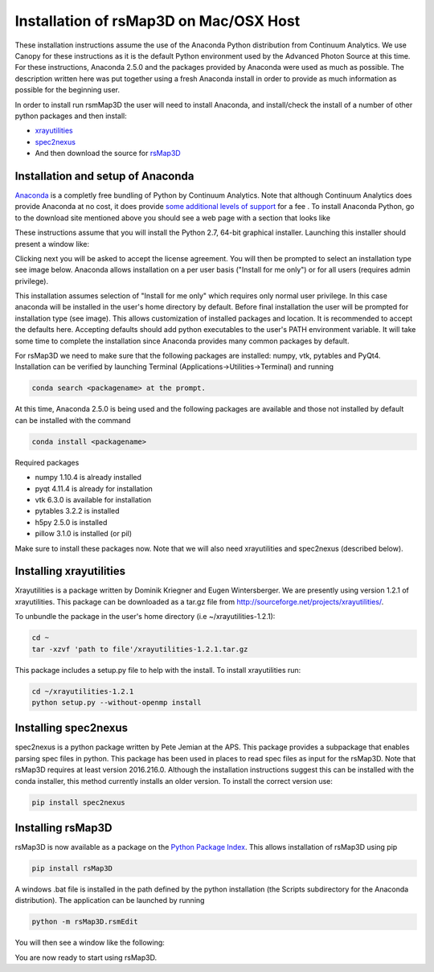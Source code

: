 Installation of rsMap3D on Mac/OSX Host
========================================

These installation instructions assume the use of the Anaconda Python 
distribution from Continuum Analytics.  We use Canopy for these instructions as 
it is the default Python environment used by the Advanced Photon Source at this 
time.  For these instructions, Anaconda 2.5.0 and the packages provided by 
Anaconda were used as much as possible.  The description written here was put 
together using a fresh Anaconda install in order to provide as much information 
as possible for the beginning user.

In order to install run rsmMap3D the user will need to install Anaconda, and 
install/check the install of a number of other python packages and then install:

*	`xrayutilities <http://sourceforge.net/projects/xrayutilities>`_
*	`spec2nexus <http://spec2nexus.readthedocs.org/en/latest/>`_
*	And then download the source for `rsMap3D <https://subversion.xray.aps.anl.gov/RSM/rsMap3D/trunk/>`_


Installation and setup of Anaconda
--------------------------------
`Anaconda <https://www.continuum.io/downloads>`_ is a completly free bundling 
of Python by Continuum Analytics.  Note that although Continuum Analytics does 
provide Anaconda at no cost, it does provide `some additional levels of support 
<https://www.continuum.io/support-plan>`_ for a fee
.
To install Anaconda Python, go to the download site mentioned above you should 
see a web page with a section that looks like

.. image:: Images/anaconda_download_mac.png
     :scale: 30 %

These instructions assume that you will install the Python 2.7, 64-bit 
graphical installer.  Launching this installer should present a window like:

.. image:: Images/anaconda_setup_mac.png
	:scale: 50 %

Clicking next you will be asked to accept the license agreement.  You will 
then be prompted to select an installation type see image below.  Anaconda 
allows installation on a per user basis ("Install for me only") or for all users 
(requires admin privilege).  


.. image:: Images/anaconda_install_dest_mac.png
	:scale: 50 %

This installation assumes selection of "Install for me only" 
which requires only normal user privilege.  In this case anaconda will be 
installed in the user's home directory by default.  Before final installation 
the user will be prompted for installation type (see image).  This allows 
customization of installed packages and location.  It is recommended to accept 
the defaults here.  Accepting defaults should add python executables to the
user's PATH environment variable.  It will take some time to complete 
the installation since Anaconda provides many common packages by default.  

.. image:: Images/anaconda_install_type_mac.png
	:scale: 50 %


For rsMap3D we need to make sure that the following packages are installed: 
numpy, vtk, pytables and PyQt4.  Installation can be verified by launching 
Terminal (Applications->Utilities->Terminal) and running 

.. code-block:: none

   conda search <packagename> at the prompt.

At this time, Anaconda 2.5.0 is being used and the following packages are 
available and those not installed by default can be installed with the command

.. code-block:: none

   conda install <packagename>

Required packages

* numpy  1.10.4 is already installed
* pyqt 4.11.4 is already for installation 
* vtk 6.3.0 is available for installation
* pytables 3.2.2 is installed
* h5py 2.5.0 is installed
* pillow 3.1.0 is installed (or pil)

Make sure to install these packages now.  Note that we will also need 
xrayutilities and spec2nexus (described below). 

Installing xrayutilities
------------------------
Xrayutilities is a package written by Dominik Kriegner and Eugen Wintersberger.  
We are presently using version 1.2.1 of xrayutilities.  This package can be 
downloaded as a tar.gz file from http://sourceforge.net/projects/xrayutilities/.

To unbundle the package in the user's home directory (i.e ~/xrayutilities-1.2.1):

.. code-block:: none

  cd ~
  tar -xzvf 'path to file'/xrayutilities-1.2.1.tar.gz

This package includes a setup.py file to help with the install.   To install 
xrayutilities run:

.. code-block:: none

  cd ~/xrayutilities-1.2.1
  python setup.py --without-openmp install       


Installing spec2nexus 
---------------------
spec2nexus is a python package written by Pete Jemian at the APS.  This package
provides a subpackage that enables parsing spec files in python.  This package
has been used in places to read spec files  as input for the rsMap3D.  Note 
that rsMap3D requires at least version 2016.216.0.  Although the installation
instructions suggest this can be installed with the conda installer, this 
method currently installs an older version.  To install the correct version 
use:

.. code-block:: none

   pip install spec2nexus
   
Installing rsMap3D
-------------------

rsMap3D is now available as a package on the `Python Package Index 
<https://pypi.python.org/pypi?>`_.  This allows installation of 
rsMap3D using pip

.. code-block:: none

   pip install rsMap3D
 
A windows .bat file is installed in the path defined by the python installation
(the Scripts subdirectory for the Anaconda distribution).  The application can 
be launched by running 

.. code-block:: none

 python -m rsMap3D.rsmEdit
 
You will then see a window like the following:

.. image:: Images/rsMap3DonLaunch2.png

You are now ready to start using rsMap3D.


